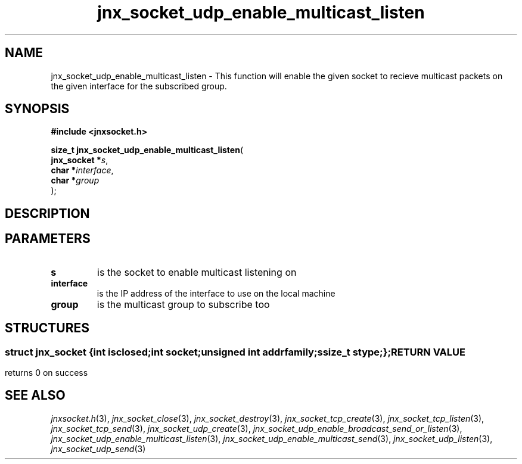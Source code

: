 .\" File automatically generated by doxy2man0.1
.\" Generation date: Mon Apr 7 2014
.TH jnx_socket_udp_enable_multicast_listen 3 2014-04-07 "XXXpkg" "The XXX Manual"
.SH "NAME"
jnx_socket_udp_enable_multicast_listen \- This function will enable the given socket to recieve multicast packets on the given interface for the subscribed group.
.SH SYNOPSIS
.nf
.B #include <jnxsocket.h>
.sp
\fBsize_t jnx_socket_udp_enable_multicast_listen\fP(
    \fBjnx_socket  *\fP\fIs\fP,
    \fBchar        *\fP\fIinterface\fP,
    \fBchar        *\fP\fIgroup\fP
);
.fi
.SH DESCRIPTION
.SH PARAMETERS
.TP
.B s
is the socket to enable multicast listening on 

.TP
.B interface
is the IP address of the interface to use on the local machine 

.TP
.B group
is the multicast group to subscribe too 

.SH STRUCTURES
.SS ""
.PP
.sp
.sp
.RS
.nf
\fB
struct jnx_socket {
  int          \fIisclosed\fP;
  int          \fIsocket\fP;
  unsigned int \fIaddrfamily\fP;
  ssize_t      \fIstype\fP;
};
\fP
.fi
.RE
.SH RETURN VALUE
.PP
returns 0 on success 
.SH SEE ALSO
.PP
.nh
.ad l
\fIjnxsocket.h\fP(3), \fIjnx_socket_close\fP(3), \fIjnx_socket_destroy\fP(3), \fIjnx_socket_tcp_create\fP(3), \fIjnx_socket_tcp_listen\fP(3), \fIjnx_socket_tcp_send\fP(3), \fIjnx_socket_udp_create\fP(3), \fIjnx_socket_udp_enable_broadcast_send_or_listen\fP(3), \fIjnx_socket_udp_enable_multicast_listen\fP(3), \fIjnx_socket_udp_enable_multicast_send\fP(3), \fIjnx_socket_udp_listen\fP(3), \fIjnx_socket_udp_send\fP(3)
.ad
.hy
